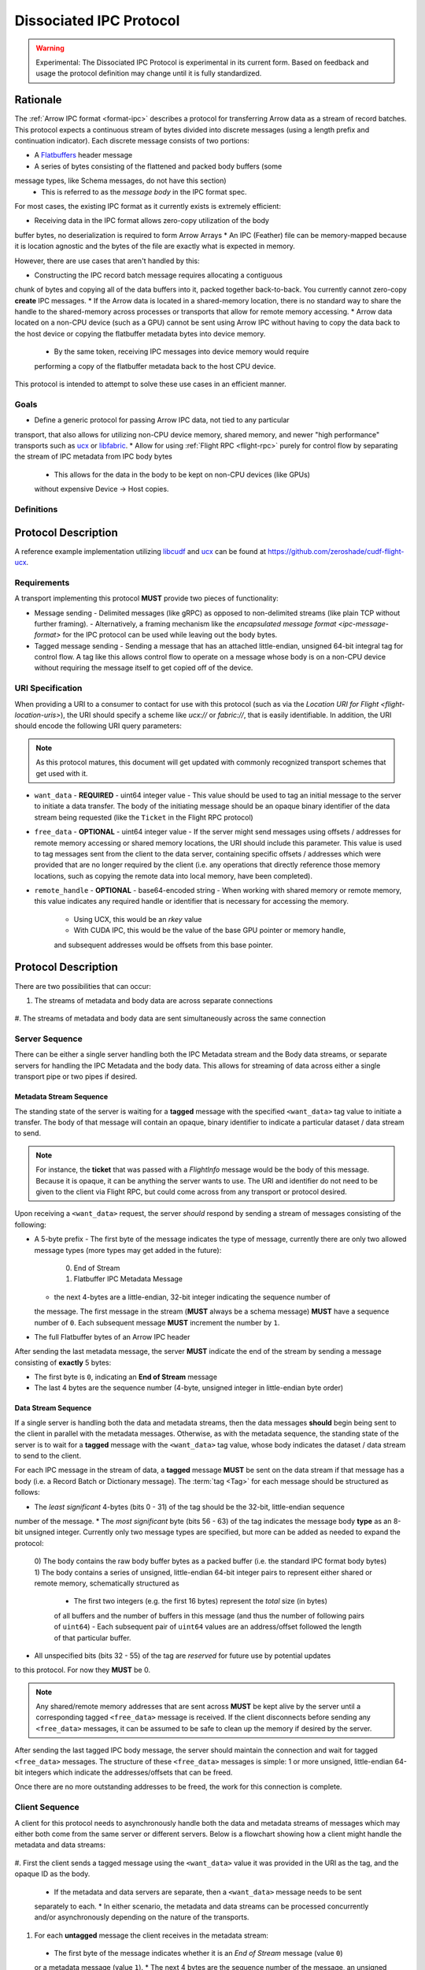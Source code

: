 .. Licensed to the Apache Software Foundation (ASF) under one
.. or more contributor license agreements.  See the NOTICE file
.. distributed with this work for additional information
.. regarding copyright ownership.  The ASF licenses this file
.. to you under the Apache License, Version 2.0 (the
.. "License"); you may not use this file except in compliance
.. with the License.  You may obtain a copy of the License at

..   http://www.apache.org/licenses/LICENSE-2.0

.. Unless required by applicable law or agreed to in writing,
.. software distributed under the License is distributed on an
.. "AS IS" BASIS, WITHOUT WARRANTIES OR CONDITIONS OF ANY
.. KIND, either express or implied.  See the License for the
.. specific language governing permissions and limitations
.. under the License.

.. _dissociated-ipc:

========================
Dissociated IPC Protocol
========================

.. warning::

    Experimental: The Dissociated IPC Protocol is experimental in its current
    form. Based on feedback and usage the protocol definition may change until
    it is fully standardized.

Rationale
=========

The :ref:`Arrow IPC format <format-ipc>` describes a protocol for transferring
Arrow data as a stream of record batches. This protocol expects a continuous
stream of bytes divided into discrete messages (using a length prefix and
continuation indicator). Each discrete message consists of two portions:

* A `Flatbuffers`_ header message
* A series of bytes consisting of the flattened and packed body buffers (some
message types, like Schema messages, do not have this section)
  - This is referred to as the *message body* in the IPC format spec.

For most cases, the existing IPC format as it currently exists is extremely efficient:

* Receiving data in the IPC format allows zero-copy utilization of the body
buffer bytes, no deserialization is required to form Arrow Arrays
* An IPC (Feather) file can be memory-mapped because it is location agnostic
and the bytes of the file are exactly what is expected in memory.

However, there are use cases that aren't handled by this:

* Constructing the IPC record batch message requires allocating a contiguous
chunk of bytes and copying all of the data buffers into it, packed together
back-to-back. You currently cannot zero-copy **create** IPC messages.
* If the Arrow data is located in a shared-memory location, there is no standard
way to share the handle to the shared-memory across processes or transports that
allow for remote memory accessing.
* Arrow data located on a non-CPU device (such as a GPU) cannot be sent using
Arrow IPC without having to copy the data back to the host device or copying
the flatbuffer metadata bytes into device memory.
  - By the same token, receiving IPC messages into device memory would require
  performing a copy of the flatbuffer metadata back to the host CPU device.

This protocol is intended to attempt to solve these use cases in an efficient manner.

Goals
-----

* Define a generic protocol for passing Arrow IPC data, not tied to any particular
transport, that also allows for utilizing non-CPU device memory, shared memory, and
newer "high performance" transports such as `ucx`_ or `libfabric`_.
* Allow for using :ref:`Flight RPC <flight-rpc>` purely for control flow by separating
the stream of IPC metadata from IPC body bytes
  - This allows for the data in the body to be kept on non-CPU devices (like GPUs)
  without expensive Device -> Host copies.

Definitions
-----------

.. glossary::

   IPC Metadata
       The flatbuffer message bytes that encompass the header of an Arrow IPC message
  
   Tag
       A ``uint64`` value used as an ID for a message. Specific bits can be masked to
       allow identifying messages by only a portion of the tag, leaving the rest of the
       bits to be used for control flow or other message metadata.

   Sequence Number
       A little-endian, 4-byte unsigned integer starting at 0 for a stream, indicating 
       the sequence order of messages. It is also used to identify specific messages to 
       tie the IPC metadata header to its corresponding body since the metadata and body
       can be sent across separate pipes/streams/transports.

       If a sequence number reaches ``UINT32_MAX``, it should be allowed to roll over as
       it is unlikely there would be enough unprocessed messages waiting to be processed
       that would cause an overlap of sequence numbers.

       The sequence number serves two purposes: To identify corresponding metadata and 
       tagged body data messages and to ensure we do not rely on messages having to arrive
       in order. A client should use the sequence number to correctly order messages as
       they arrive for processing.

   Backpressure
       *Currently* this proposal does not specify any way to manage the backpressure of
       messages to throttle for memory and bandwidth reasons. For now, this will be 
       **transport-defined** rather than lock into something sub-optimal. 

       As usage among different transports and libraries grows, common patterns will emerge
       that will allow for a generic, but efficient, way to handle backpressure across
       different use cases.

       .. note::
          The current usage and examples have been tested using UCX and libfabric transports
          so far, but that's all.


Protocol Description
====================

A reference example implementation utilizing `libcudf`_ and `ucx`_ can be found at 
https://github.com/zeroshade/cudf-flight-ucx.

Requirements
------------

A transport implementing this protocol **MUST** provide two pieces of functionality:

* Message sending
  - Delimited messages (like gRPC) as opposed to non-delimited streams (like plain TCP 
  without further framing).
  - Alternatively, a framing mechanism like the `encapsulated message format <ipc-message-format>`
  for the IPC protocol can be used while leaving out the body bytes.
* Tagged message sending
  - Sending a message that has an attached little-endian, unsigned 64-bit integral tag
  for control flow. A tag like this allows control flow to operate on a message whose body
  is on a non-CPU device without requiring the message itself to get copied off of the device.

URI Specification
-----------------

When providing a URI to a consumer to contact for use with this protocol (such as via 
the `Location URI for Flight <flight-location-uris>`), the URI should specify a scheme
like *ucx://* or *fabric://*, that is easily identifiable. In addition, the URI should
encode the following URI query parameters:

.. note::
    As this protocol matures, this document will get updated with commonly recognized
    transport schemes that get used with it.

* ``want_data`` - **REQUIRED** - uint64 integer value
  - This value should be used to tag an initial message to the server to initiate a
  data transfer. The body of the initiating message should be an opaque binary identifier
  of the data stream being requested (like the ``Ticket`` in the Flight RPC protocol)
* ``free_data`` - **OPTIONAL** - uint64 integer value
  - If the server might send messages using offsets / addresses for remote memory accessing
  or shared memory locations, the URI should include this parameter. This value is used to
  tag messages sent from the client to the data server, containing specific offsets / addresses
  which were provided that are no longer required by the client (i.e. any operations that
  directly reference those memory locations, such as copying the remote data into local memory,
  have been completed).
* ``remote_handle`` - **OPTIONAL** - base64-encoded string
  - When working with shared memory or remote memory, this value indicates any required
  handle or identifier that is necessary for accessing the memory.
    + Using UCX, this would be an *rkey* value
    + With CUDA IPC, this would be the value of the base GPU pointer or memory handle,
    and subsequent addresses would be offsets from this base pointer.

Protocol Description
====================

There are two possibilities that can occur:

#. The streams of metadata and body data are across separate connections

.. figure:: ./DissociatedIPC/SequenceDiagramSeparate.mmd.svg

#. The streams of metadata and body data are sent simultaneously across the
same connection

.. figure:: ./DissociatedIPC/SequenceDiagramSame.mmd.svg

Server Sequence
---------------

There can be either a single server handling both the IPC Metadata stream and the
Body data streams, or separate servers for handling the IPC Metadata and the body
data. This allows for streaming of data across either a single transport pipe or
two pipes if desired.

Metadata Stream Sequence
''''''''''''''''''''''''

The standing state of the server is waiting for a **tagged** message with the specified
``<want_data>`` tag value to initiate a transfer. The body of that message will contain an
opaque, binary identifier to indicate a particular dataset / data stream to send.

.. note::

  For instance, the **ticket** that was passed with a *FlightInfo* message would be
  the body of this message. Because it is opaque, it can be anything the server wants
  to use. The URI and identifier do not need to be given to the client via Flight RPC,
  but could come across from any transport or protocol desired.

Upon receiving a ``<want_data>`` request, the server *should* respond by sending a stream
of messages consisting of the following:

* A 5-byte prefix
  - The first byte of the message indicates the type of message, currently there are only
  two allowed message types (more types may get added in the future):
    0) End of Stream
    1) Flatbuffer IPC Metadata Message
  - the next 4-bytes are a little-endian, 32-bit integer indicating the sequence number of
  the message. The first message in the stream (**MUST** always be a schema message) **MUST**
  have a sequence number of ``0``. Each subsequent message **MUST** increment the number by 
  ``1``.
* The full Flatbuffer bytes of an Arrow IPC header

After sending the last metadata message, the server **MUST** indicate the end of the stream
by sending a message consisting of **exactly** 5 bytes:

* The first byte is ``0``, indicating an **End of Stream** message
* The last 4 bytes are the sequence number (4-byte, unsigned integer in little-endian byte order)

Data Stream Sequence
''''''''''''''''''''

If a single server is handling both the data and metadata streams, then the data messages
**should** begin being sent to the client in parallel with the metadata messages. Otherwise,
as with the metadata sequence, the standing state of the server is to wait for a **tagged**
message with the ``<want_data>`` tag value, whose body indicates the dataset / data stream
to send to the client.

For each IPC message in the stream of data, a **tagged** message **MUST** be sent on the data
stream if that message has a body (i.e. a Record Batch or Dictionary message). The 
:term:`tag <Tag>` for each message should be structured as follows:

* The *least significant* 4-bytes (bits 0 - 31) of the tag should be the 32-bit, little-endian sequence 
number of the message.
* The *most significant* byte (bits 56 - 63) of the tag indicates the message body **type** as an 8-bit
unsigned integer. Currently only two message types are specified, but more can be added as
needed to expand the protocol:
  0) The body contains the raw body buffer bytes as a packed buffer (i.e. the standard IPC
  format body bytes)
  1) The body contains a series of unsigned, little-endian 64-bit integer pairs to represent
  either shared or remote memory, schematically structured as
    - The first two integers (e.g. the first 16 bytes) represent the *total* size (in bytes)
    of all buffers and the number of buffers in this message (and thus the number of following
    pairs of ``uint64``)
    - Each subsequent pair of ``uint64`` values are an address/offset followed the length of
    that particular buffer.
* All unspecified bits (bits 32 - 55) of the tag are *reserved* for future use by potential updates
to this protocol. For now they **MUST** be 0.

.. note::

  Any shared/remote memory addresses that are sent across **MUST** be kept alive by the server
  until a corresponding tagged ``<free_data>`` message is received. If the client disconnects
  before sending any ``<free_data>`` messages, it can be assumed to be safe to clean up the memory
  if desired by the server.

After sending the last tagged IPC body message, the server should maintain the connection and wait
for tagged ``<free_data>`` messages. The structure of these ``<free_data>`` messages is simple:
1 or more unsigned, little-endian 64-bit integers which indicate the addresses/offsets that can
be freed. 

Once there are no more outstanding addresses to be freed, the work for this connection is complete.

Client Sequence
---------------

A client for this protocol needs to asynchronously handle both the data and metadata streams of
messages which may either both come from the same server or different servers. Below is a flowchart
showing how a client might handle the metadata and data streams:

.. figure:: ./DissociatedIPC/ClientFlowchart.mmd.svg

#. First the client sends a tagged message using the ``<want_data>`` value it was provided in the
URI as the tag, and the opaque ID as the body.
  * If the metadata and data servers are separate, then a ``<want_data>`` message needs to be sent
  separately to each. 
  * In either scenario, the metadata and data streams can be processed concurrently and/or asynchronously
  depending on the nature of the transports.
#. For each **untagged** message the client receives in the metadata stream:
  * The first byte of the message indicates whether it is an *End of Stream* message (value ``0``)
  or a metadata message (value ``1``).
  * The next 4 bytes are the sequence number of the message, an unsigned 32-bit integer in 
  little-endian byte order.
  * If it is **not** an *End of Stream* message, the remaining bytes are the IPC Flatbuffer bytes which
  can be interpreted as normal.    
    - If the message has a body (i.e. Record Batch or Dictionary message) then the client should retrieve
    a tagged message from the Data Stream using the same sequence number.
  * If it **is** an *End of Stream* message, then it is safe to close the metadata connection if there are
  no gaps in the sequence numbers received.
#. When a metadata message that requires a body is received, the tag mask of ``0x00000000FFFFFFFF`` **should** 
be used alongside the sequence number to match the message regardless of the higher bytes (e.g. we only
care about matching the lower 4 bytes to the sequence number)
  * Once recieved, the Most Significant Byte's value determines how the client processes the body data:
    - If the most significant byte is 0: Then the body of the message is the raw IPC packed body buffers
    allowing it to easily be processed with the corresponding metadata header bytes.
    - If the most significant byte is 1: The body of the message will consist of a series of pairs of 
    unsigned, 64-bit integers in little-endian byte order.
      + The first two integers represent *1)* the total size of all the body buffers together to allow
      for easy allocation if an intermediate buffer is needed and *2)* the number of buffers being sent (``nbuf``).
      + The rest of the message will be ``nbuf`` pairs of integers, one for each buffer. Each pair is
      *1)* the address / offset of the buffer and *2)* the length of that buffer. Memory can then be retrieved
      via shared or remote memory routines based on the underlying transport. These addresses / offsets **MUST**
      be retained so they can be sent back in ``<free_data>`` messages later, indicating to the server that
      the client no longer needs the shared memory.
#. Once an *End of Stream* message is received, the client should process any remaining un-processed
IPC metadata messages.
#. After individual memory addresses / offsets are able to be freed by the remote server (in the case where
it has sent these rather than the full body bytes), the client should send corresponding ``<free_data>`` messages
to the server.
  * A single ``<free_data>`` message consists of an arbitrary number of unsigned 64-bit integer values, representing
  the addresses / offsets which can be freed. The reason for it being an *arbitrary number* is to allow a client
  to choose whether to send multiple messages to free multiple addresses or to coalesce multiple addresses into
  fewer messages to be freed (thus making the protocol less "chatty" if desired)

Continuing Development
======================

If you decide to try this protocol in your own environments and system, we'd love feedback and to learn about
your use case. As this is an **experimental** protocol currently, we need real-world usage in order to facilitate
improving it and finding the right generalizations to standardize on across transports.

Please chime in using the Arrow Developers Mailing list: dev@arrow.apache.org.

.. _Flatbuffers: http://github.com/google/flatbuffers
.. _ucx: https://openucx.org/
.. _libfabric: https://ofiwg.github.io/libfabric/
.. _libcudf: https://docs.rapids.ai/api